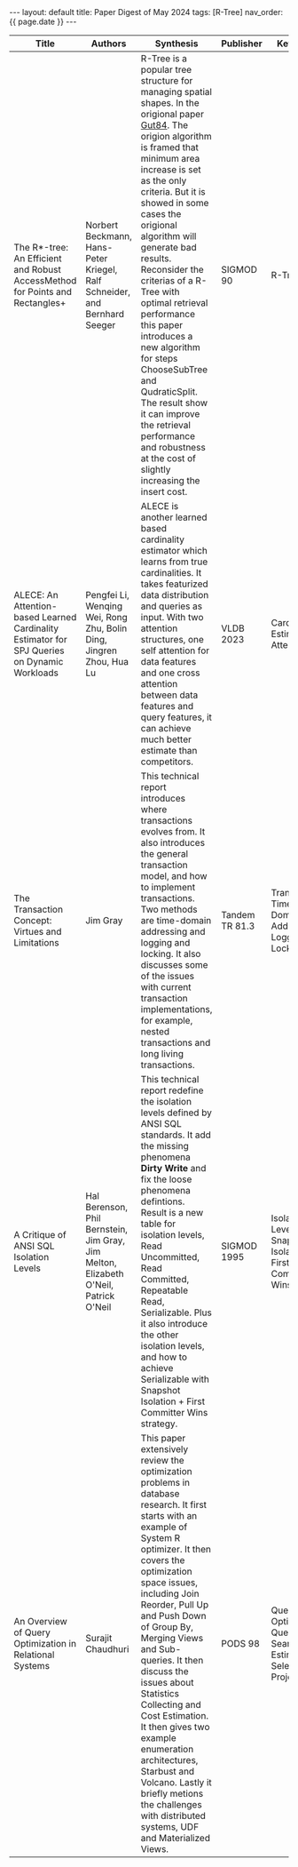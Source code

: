 #+OPTIONS: ^:nil
#+BEGIN_EXPORT html
---
layout: default
title: Paper Digest of May 2024
tags: [R-Tree]
nav_order: {{ page.date }}
---
#+END_EXPORT

|----------------------------------------------------------------------------------------------+--------------------------------------------------------------------------------------+--------------------------------------------------------------------------------------------------------------------------------------------------------------------------------------------------------------------------------------------------+----------------+-----------------------------------------------------------------------------|
| Title                                                                                        | Authors                                                                              | Synthesis                                                                                                                                                                                                                                        | Publisher      | Keywords                                                                    |
|----------------------------------------------------------------------------------------------+--------------------------------------------------------------------------------------+--------------------------------------------------------------------------------------------------------------------------------------------------------------------------------------------------------------------------------------------------+----------------+-----------------------------------------------------------------------------|
| The R*-tree: An Efficient and Robust AccessMethod for Points and Rectangles+                 | Norbert Beckmann, Hans-Peter Kriegel, Ralf Schneider, and Bernhard Seeger            | R-Tree is a popular tree structure for managing spatial shapes. In the origional paper [[http://www-db.deis.unibo.it/courses/SI-LS/papers/Gut84.pdf][Gut84]]. The origion algorithm is framed that minimum area increase is set as the only criteria. But it is showed in some cases the origional algorithm will generate bad results. Reconsider the criterias of a R-Tree with optimal retrieval performance this paper introduces a new algorithm for steps ChooseSubTree and QudraticSplit. The result show it can improve the retrieval performance and robustness at the cost of slightly increasing the insert cost. | SIGMOD 90      | R-Tree                                                                      |
| ALECE: An Attention-based Learned Cardinality Estimator for SPJ Queries on Dynamic Workloads | Pengfei Li, Wenqing Wei, Rong Zhu, Bolin Ding, Jingren Zhou, Hua Lu                  | ALECE is another learned based cardinality estimator which learns from true cardinalities. It takes featurized data distribution and queries as input. With two attention structures, one self attention for data features and one cross attention between data features and query features, it can achieve much better estimate than competitors. | VLDB 2023      | Cardinality Estimation, Attention                                           |
| The Transaction Concept: Virtues and Limitations                                             | Jim Gray                                                                             | This technical report introduces where transactions evolves from. It also introduces the general transaction model, and how to implement transactions. Two methods are time-domain addressing and logging and locking. It also discusses some of the issues with current transaction implementations, for example, nested transactions and long living transactions. | Tandem TR 81.3 | Transaction, Time-Domain Address, Logging and Locking                       |
| A Critique of ANSI SQL Isolation Levels                                                      | Hal Berenson, Phil Bernstein, Jim Gray, Jim Melton, Elizabeth O'Neil, Patrick O'Neil | This technical report redefine the isolation levels defined by ANSI SQL standards. It add the missing phenomena *Dirty Write* and fix the loose phenomena defintions. Result is a new table for isolation levels, Read Uncommitted, Read Committed, Repeatable Read, Serializable. Plus it also introduce the other isolation levels, and how to achieve Serializable with Snapshot Isolation + First Committer Wins strategy. | SIGMOD 1995    | Isolation Level, Snapshot Isolation, First Committer Wins                   |
| An Overview of Query Optimization in Relational Systems                                      | Surajit Chaudhuri                                                                    | This paper extensively review the optimization problems in database research. It first starts with an example of System R optimizer. It then covers the optimization space issues, including Join Reorder, Pull Up and Push Down of Group By, Merging Views and Sub-queries. It then discuss the issues about Statistics Collecting and Cost Estimation. It then gives two example enumeration architectures, Starbust and Volcano. Lastly it briefly metions the challenges with distributed systems, UDF and Materialized Views. | PODS 98        | Query Optimization, Query Plan Search, Cost Estimation, Select Project Join |
|----------------------------------------------------------------------------------------------+--------------------------------------------------------------------------------------+--------------------------------------------------------------------------------------------------------------------------------------------------------------------------------------------------------------------------------------------------+----------------+-----------------------------------------------------------------------------|
